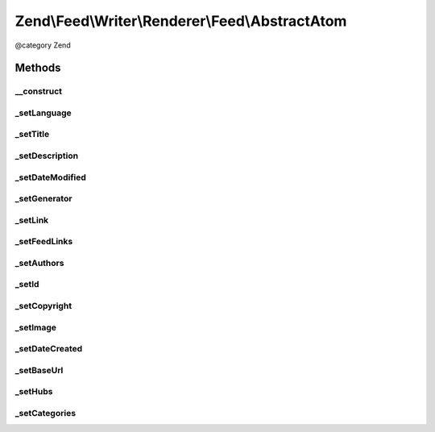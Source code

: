 .. /Feed/Writer/Renderer/Feed/AbstractAtom.php generated using docpx on 01/15/13 05:29pm


Zend\\Feed\\Writer\\Renderer\\Feed\\AbstractAtom
************************************************


@category Zend



Methods
=======

__construct
-----------

.. function:: __construct($container)


    Constructor

    :param Writer\AbstractFeed $container: 



_setLanguage
------------

.. function:: _setLanguage($dom, $root)


    Set feed language

    :param DOMDocument $dom: 
    :param DOMElement $root: 

    :rtype: void 



_setTitle
---------

.. function:: _setTitle($dom, $root)


    Set feed title

    :param DOMDocument $dom: 
    :param DOMElement $root: 

    :rtype: void 

    :throws: Writer\Exception\InvalidArgumentException 



_setDescription
---------------

.. function:: _setDescription($dom, $root)


    Set feed description

    :param DOMDocument $dom: 
    :param DOMElement $root: 

    :rtype: void 



_setDateModified
----------------

.. function:: _setDateModified($dom, $root)


    Set date feed was last modified

    :param DOMDocument $dom: 
    :param DOMElement $root: 

    :rtype: void 

    :throws: Writer\Exception\InvalidArgumentException 



_setGenerator
-------------

.. function:: _setGenerator($dom, $root)


    Set feed generator string

    :param DOMDocument $dom: 
    :param DOMElement $root: 

    :rtype: void 



_setLink
--------

.. function:: _setLink($dom, $root)


    Set link to feed

    :param DOMDocument $dom: 
    :param DOMElement $root: 

    :rtype: void 



_setFeedLinks
-------------

.. function:: _setFeedLinks($dom, $root)


    Set feed links

    :param DOMDocument $dom: 
    :param DOMElement $root: 

    :rtype: void 

    :throws: Writer\Exception\InvalidArgumentException 



_setAuthors
-----------

.. function:: _setAuthors($dom, $root)


    Set feed authors

    :param DOMDocument $dom: 
    :param DOMElement $root: 

    :rtype: void 



_setId
------

.. function:: _setId($dom, $root)


    Set feed identifier

    :param DOMDocument $dom: 
    :param DOMElement $root: 

    :rtype: void 

    :throws: Writer\Exception\InvalidArgumentException 



_setCopyright
-------------

.. function:: _setCopyright($dom, $root)


    Set feed copyright

    :param DOMDocument $dom: 
    :param DOMElement $root: 

    :rtype: void 



_setImage
---------

.. function:: _setImage($dom, $root)


    Set feed level logo (image)

    :param DOMDocument $dom: 
    :param DOMElement $root: 

    :rtype: void 



_setDateCreated
---------------

.. function:: _setDateCreated($dom, $root)


    Set date feed was created

    :param DOMDocument $dom: 
    :param DOMElement $root: 

    :rtype: void 



_setBaseUrl
-----------

.. function:: _setBaseUrl($dom, $root)


    Set base URL to feed links

    :param DOMDocument $dom: 
    :param DOMElement $root: 

    :rtype: void 



_setHubs
--------

.. function:: _setHubs($dom, $root)


    Set hubs to which this feed pushes

    :param DOMDocument $dom: 
    :param DOMElement $root: 

    :rtype: void 



_setCategories
--------------

.. function:: _setCategories($dom, $root)


    Set feed categories

    :param DOMDocument $dom: 
    :param DOMElement $root: 

    :rtype: void 





